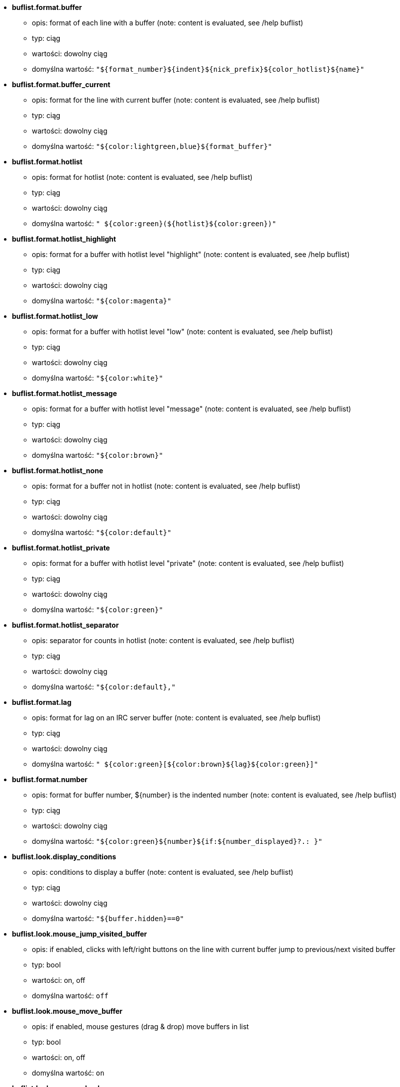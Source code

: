 //
// This file is auto-generated by script docgen.py.
// DO NOT EDIT BY HAND!
//
* [[option_buflist.format.buffer]] *buflist.format.buffer*
** opis: pass:none[format of each line with a buffer (note: content is evaluated, see /help buflist)]
** typ: ciąg
** wartości: dowolny ciąg
** domyślna wartość: `+"${format_number}${indent}${nick_prefix}${color_hotlist}${name}"+`

* [[option_buflist.format.buffer_current]] *buflist.format.buffer_current*
** opis: pass:none[format for the line with current buffer (note: content is evaluated, see /help buflist)]
** typ: ciąg
** wartości: dowolny ciąg
** domyślna wartość: `+"${color:lightgreen,blue}${format_buffer}"+`

* [[option_buflist.format.hotlist]] *buflist.format.hotlist*
** opis: pass:none[format for hotlist (note: content is evaluated, see /help buflist)]
** typ: ciąg
** wartości: dowolny ciąg
** domyślna wartość: `+" ${color:green}(${hotlist}${color:green})"+`

* [[option_buflist.format.hotlist_highlight]] *buflist.format.hotlist_highlight*
** opis: pass:none[format for a buffer with hotlist level "highlight" (note: content is evaluated, see /help buflist)]
** typ: ciąg
** wartości: dowolny ciąg
** domyślna wartość: `+"${color:magenta}"+`

* [[option_buflist.format.hotlist_low]] *buflist.format.hotlist_low*
** opis: pass:none[format for a buffer with hotlist level "low" (note: content is evaluated, see /help buflist)]
** typ: ciąg
** wartości: dowolny ciąg
** domyślna wartość: `+"${color:white}"+`

* [[option_buflist.format.hotlist_message]] *buflist.format.hotlist_message*
** opis: pass:none[format for a buffer with hotlist level "message" (note: content is evaluated, see /help buflist)]
** typ: ciąg
** wartości: dowolny ciąg
** domyślna wartość: `+"${color:brown}"+`

* [[option_buflist.format.hotlist_none]] *buflist.format.hotlist_none*
** opis: pass:none[format for a buffer not in hotlist (note: content is evaluated, see /help buflist)]
** typ: ciąg
** wartości: dowolny ciąg
** domyślna wartość: `+"${color:default}"+`

* [[option_buflist.format.hotlist_private]] *buflist.format.hotlist_private*
** opis: pass:none[format for a buffer with hotlist level "private" (note: content is evaluated, see /help buflist)]
** typ: ciąg
** wartości: dowolny ciąg
** domyślna wartość: `+"${color:green}"+`

* [[option_buflist.format.hotlist_separator]] *buflist.format.hotlist_separator*
** opis: pass:none[separator for counts in hotlist (note: content is evaluated, see /help buflist)]
** typ: ciąg
** wartości: dowolny ciąg
** domyślna wartość: `+"${color:default},"+`

* [[option_buflist.format.lag]] *buflist.format.lag*
** opis: pass:none[format for lag on an IRC server buffer (note: content is evaluated, see /help buflist)]
** typ: ciąg
** wartości: dowolny ciąg
** domyślna wartość: `+" ${color:green}[${color:brown}${lag}${color:green}]"+`

* [[option_buflist.format.number]] *buflist.format.number*
** opis: pass:none[format for buffer number, ${number} is the indented number (note: content is evaluated, see /help buflist)]
** typ: ciąg
** wartości: dowolny ciąg
** domyślna wartość: `+"${color:green}${number}${if:${number_displayed}?.: }"+`

* [[option_buflist.look.display_conditions]] *buflist.look.display_conditions*
** opis: pass:none[conditions to display a buffer (note: content is evaluated, see /help buflist)]
** typ: ciąg
** wartości: dowolny ciąg
** domyślna wartość: `+"${buffer.hidden}==0"+`

* [[option_buflist.look.mouse_jump_visited_buffer]] *buflist.look.mouse_jump_visited_buffer*
** opis: pass:none[if enabled, clicks with left/right buttons on the line with current buffer jump to previous/next visited buffer]
** typ: bool
** wartości: on, off
** domyślna wartość: `+off+`

* [[option_buflist.look.mouse_move_buffer]] *buflist.look.mouse_move_buffer*
** opis: pass:none[if enabled, mouse gestures (drag & drop) move buffers in list]
** typ: bool
** wartości: on, off
** domyślna wartość: `+on+`

* [[option_buflist.look.mouse_wheel]] *buflist.look.mouse_wheel*
** opis: pass:none[if enabled, mouse wheel up/down actions jump to previous/next buffer in list]
** typ: bool
** wartości: on, off
** domyślna wartość: `+on+`

* [[option_buflist.look.nick_prefix]] *buflist.look.nick_prefix*
** opis: pass:none[get the nick prefix and its color from nicklist so that ${nick_prefix} can be used in format; this can be slow on buffers with lot of nicks in nicklist, so this option is disabled by default]
** typ: bool
** wartości: on, off
** domyślna wartość: `+off+`

* [[option_buflist.look.nick_prefix_empty]] *buflist.look.nick_prefix_empty*
** opis: pass:none[when the nick prefix is enabled, display a space instead if there is no nick prefix on the buffer]
** typ: bool
** wartości: on, off
** domyślna wartość: `+on+`

* [[option_buflist.look.signals_refresh]] *buflist.look.signals_refresh*
** opis: pass:none[comma-separated list of extra signals that are hooked and trigger the refresh of buffers list; this can be useful if some custom variables are used in formats and need specific refresh]
** typ: ciąg
** wartości: dowolny ciąg
** domyślna wartość: `+""+`

* [[option_buflist.look.sort]] *buflist.look.sort*
** opis: pass:none[comma-separated list of fields to sort buffers; each field is a hdata variable of buffer; char "-" can be used before field to reverse order]
** typ: ciąg
** wartości: dowolny ciąg
** domyślna wartość: `+"number,-active"+`
